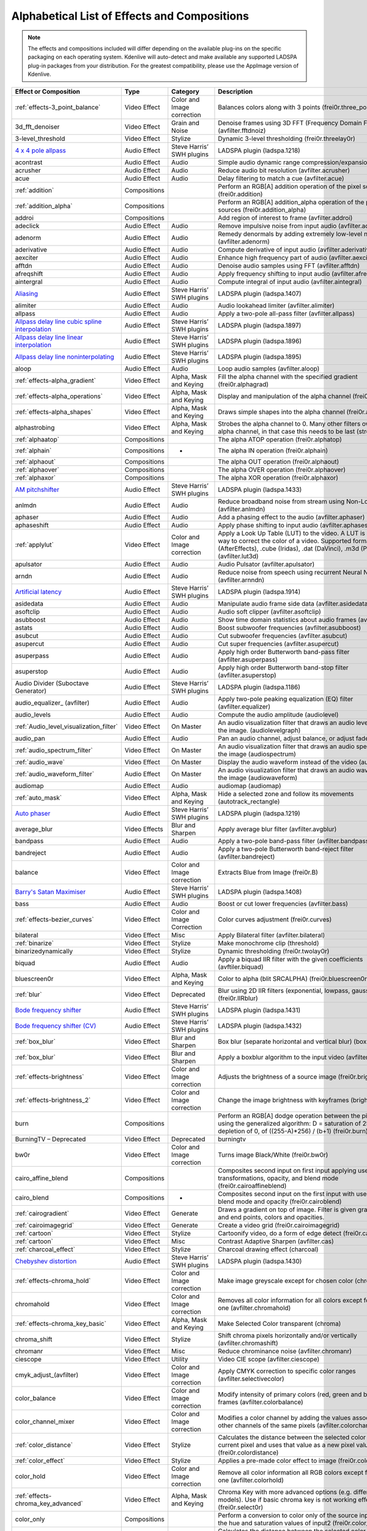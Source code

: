 .. meta::
   :description: Alphabetical list of all effects and compositions in Kdenlive
   :keywords: KDE, Kdenlive, video effects, audio effects, plugins, composition, transition

.. metadata-placeholder

   :authors: - Annew (https://userbase.kde.org/User:Annew)
             - Claus Christensen
             - Yuri Chornoivan
             - Ttguy (https://userbase.kde.org/User:Ttguy)
             - Bushuev (https://userbase.kde.org/User:Bushuev)
             - Roger (https://userbase.kde.org/User:Roger)
             - ChristianW (https://userbase.kde.org/User:ChristianW)
             - Tenzen (https://userbase.kde.org/User:Tenzen)
             _ Bernd Jordan

   :license: Creative Commons License SA 4.0


.. _list_of_effects_and_compositions:

=============================================
Alphabetical List of Effects and Compositions
=============================================

.. note::
   The effects and compositions included will differ depending on the available plug-ins on the specific packaging on each operating system. Kdenlive will auto-detect and make available any supported LADSPA plug-in packages from your distribution. For the greatest compatibility, please use the AppImage version of Kdenlive.

.. list-table::  
   :class: table-wrap
   :header-rows: 1

   * - Effect or Composition
     - Type
     - Category
     - Description
   * - :ref:`effects-3_point_balance`
     - Video Effect
     - Color and Image correction
     - Balances colors along with 3 points (frei0r.three_point_balance)
   * - 3d_fft_denoiser
     - Video Effect
     - Grain and Noise
     - Denoise frames using 3D FFT (Frequency Domain Filtering) (avfilter.fftdnoiz)
   * - 3-level_threshold
     - Video Effect
     - Stylize
     - Dynamic 3-level thresholding (frei0r.threelay0r)
   * - `4 x 4 pole allpass <https://www.mltframework.org/plugins/FilterLadspa-1218/>`_
     - Audio Effect
     - Steve Harris’ SWH plugins
     - LADSPA plugin (ladspa.1218)
   * - acontrast
     - Audio Effect
     - Audio
     - Simple audio dynamic range compression/expansion filter.
   * - acrusher
     - Audio Effect
     - Audio
     - Reduce audio bit resolution (avfilter.acrusher)
   * - acue
     - Audio Effect
     - Audio
     - Delay filtering to match a cue (avfilter.acue)
   * - :ref:`addition`
     - Compositions
     -
     - Perform an RGB[A] addition operation of the pixel sources (frei0r.addition)
   * - :ref:`addition_alpha`
     - Compositions
     -
     - Perform an RGB[A] addition_alpha operation of the pixel sources (frei0r.addition_alpha)
   * - addroi
     - Compositions
     -
     - Add region of interest to frame (avfilter.addroi)
   * - adeclick
     - Audio Effect
     - Audio
     - Remove impulsive noise from input audio (avfilter.adeclick)
   * - adenorm
     - Audio Effect
     - Audio
     - Remedy denormals by adding extremely low-level noise (avfilter.adenorm)
   * - aderivative
     - Audio Effect
     - Audio
     - Compute derivative of input audio (avfilter.aderivative)
   * - aexciter
     - Audio Effect
     - Audio
     - Enhance high frequency part of audio (avfilter.aexciter)
   * - afftdn
     - Audio Effect
     - Audio
     - Denoise audio samples using FFT (avfilter.afftdn)
   * - afreqshift
     - Audio Effect
     - Audio
     - Apply frequency shifting to input audio (avfilter.afreqshift)
   * - aintergral
     - Audio Effect
     - Audio
     - Compute integral of input audio (avfilter.aintegral)
   * - `Aliasing <https://www.mltframework.org/plugins/FilterLadspa-1407/>`_
     - Audio Effect
     - Steve Harris’ SWH plugins
     - LADSPA plugin (ladspa.1407)
   * - alimiter
     - Audio Effect
     - Audio
     - Audio lookahead limiter (avfilter.alimiter)
   * - allpass
     - Audio Effect
     - Audio
     - Apply a two-pole all-pass filter (avfilter.allpass)
   * - `Allpass delay line cubic spline interpolation <https://www.mltframework.org/plugins/FilterLadspa-1897/>`_
     - Audio Effect
     - Steve Harris’ SWH plugins
     - LADSPA plugin (ladspa.1897)
   * - `Allpass delay line linear interpolation <https://www.mltframework.org/plugins/FilterLadspa-1896/>`_
     - Audio Effect
     - Steve Harris’ SWH plugins
     - LADSPA plugin (ladspa.1896)
   * - `Allpass delay line noninterpolating <https://www.mltframework.org/plugins/FilterLadspa-1895/>`_
     - Audio Effect
     - Steve Harris’ SWH plugins
     - LADSPA plugin (ladspa.1895)
   * - aloop
     - Audio Effect
     - Audio
     - Loop audio samples (avfilter.aloop)
   * - :ref:`effects-alpha_gradient`
     - Video Effect
     - Alpha, Mask and Keying
     - Fill the alpha channel with the specified gradient (frei0r.alphagrad)
   * - :ref:`effects-alpha_operations`
     - Video Effect
     - Alpha, Mask and Keying
     - Display and manipulation of the alpha channel (frei0r.alpha0ps)
   * - :ref:`effects-alpha_shapes`
     - Video Effect
     - Alpha, Mask and Keying
     - Draws simple shapes into the alpha channel (frei0r.alphaspot)
   * - alphastrobing
     - Video Effect
     - Alpha, Mask and Keying
     - Strobes the alpha channel to 0. Many other filters overwrite the alpha channel, in that case this needs to be last (strobe)
   * - :ref:`alphaatop`
     - Compositions
     -
     - The alpha ATOP operation (frei0r.alphatop)
   * - :ref:`alphain`
     - Compositions
     - -
     - The alpha IN operation (frei0r.alphain)
   * - :ref:`alphaout`
     - Compositions
     -
     - The alpha OUT operation (frei0r.alphaout)
   * - :ref:`alphaover`
     - Compositions
     -
     - The alpha OVER operation (frei0r.alphaover)
   * - :ref:`alphaxor`
     - Compositions
     -
     - The alpha XOR operation (frei0r.alphaxor)
   * - `AM pitchshifter <https://www.mltframework.org/plugins/FilterLadspa-1433/>`_
     - Audio Effect
     - Steve Harris’ SWH plugins
     - LADSPA plugin (ladspa.1433)
   * - anlmdn
     - Audio Effect
     - Audio
     - Reduce broadband noise from stream using Non-Local Means (avfilter.anlmdn)
   * - aphaser
     - Audio Effect
     - Audio
     - Add a phasing effect to the audio (avfilter.aphaser)
   * - aphaseshift
     - Audio Effect
     - Audio
     - Apply phase shifting to input audio (avfilter.aphaseshift)
   * - :ref:`applylut`
     - Video Effect
     - Color and Image correction
     - Apply a Look Up Table (LUT) to the video. A LUT is an easy way to correct the color of a video. Supported formats: 3dl (AfterEffects), .cube (Iridas), .dat (DaVinci), .m3d (Pandora) (avfilter.lut3d)
   * - apulsator
     - Audio Effect
     - Audio
     - Audio Pulsator (avfilter.apulsator)
   * - arndn
     - Audio Effect
     - Audio
     - Reduce noise from speech using recurrent Neural Networks (avfilter.arnndn)
   * - `Artificial latency <https://www.mltframework.org/plugins/FilterLadspa-1914/>`_
     - Audio Effect
     - Steve Harris’ SWH plugins
     - LADSPA plugin (ladspa.1914)
   * - asidedata
     - Audio Effect
     - Audio
     - Manipulate audio frame side data (avfilter.asidedata)
   * - asoftclip
     - Audio Effect
     - Audio
     - Audio soft clipper (avfilter.asoftclip)
   * - asubboost
     - Audio Effect
     - Audio
     - Show time domain statistics about audio frames (avfilter.astats)
   * - astats
     - Audio Effect
     - Audio
     - Boost subwoofer frequencies (avfilter.asubboost)
   * - asubcut
     - Audio Effect
     - Audio
     - Cut subwoofer frequencies (avfilter.asubcut)
   * - asupercut
     - Audio Effect
     - Audio
     - Cut super frequencies (avfilter.asupercut)
   * - asuperpass
     - Audio Effect
     - Audio
     - Apply high order Butterworth band-pass filter (avfilter.asuperpass)
   * - asuperstop
     - Audio Effect
     - Audio
     - Apply high order Butterworth band-stop filter (avfilter.asuperstop)
   * - Audio Divider (Suboctave Generator)
     - Audio Effect
     - Steve Harris’ SWH plugins
     - LADSPA plugin (ladspa.1186)
   * - audio_equalizer\_ (avfilter)
     - Audio Effect
     - Audio
     - Apply two-pole peaking equalization (EQ) filter (avfilter.equalizer)
   * - audio_levels
     - Audio Effect
     - Audio
     - Compute the audio amplitude (audiolevel)
   * - :ref:`Audio_level_visualization_filter`
     - Video Effect
     - On Master
     - An audio visualization filter that draws an audio level meter on the image. (audiolevelgraph)
   * - audio_pan
     - Audio Effect
     - Audio
     - Pan an audio channel, adjust balance, or adjust fade (panner)
   * - :ref:`audio_spectrum_filter`
     - Video Effect
     - On Master
     - An audio visualization filter that draws an audio spectrum on the image (audiospectrum)
   * - :ref:`audio_wave`
     - Video Effect
     - On Master
     - Display the audio waveform instead of the video (audiowave)
   * - :ref:`audio_waveform_filter`
     - Audio Effect
     - On Master
     - An audio visualization filter that draws an audio waveform on the image (audiowaveform)
   * - audiomap
     - Audio Effect
     - Audio
     - audiomap (audiomap)
   * - :ref:`auto_mask`
     - Video Effect
     - Alpha, Mask and Keying
     - Hide a selected zone and follow its movements (autotrack_rectangle)
   * - `Auto phaser <https://www.mltframework.org/plugins/FilterLadspa-1219/>`_
     - Audio Effect
     - Steve Harris’ SWH plugins
     - LADSPA plugin (ladspa.1219)
   * - average_blur
     - Video Effects
     - Blur and Sharpen
     - Apply average blur filter (avfilter.avgblur)
   * - bandpass
     - Audio Effect
     - Audio
     - Apply a two-pole band-pass filter (avfilter.bandpass)
   * - bandreject
     - Audio Effect
     - Audio
     - Apply a two-pole Butterworth band-reject filter (avfilter.bandreject)
   * - balance
     - Video Effect
     - Color and Image correction
     - Extracts Blue from Image (frei0r.B)
   * - `Barry's Satan Maximiser <https://www.mltframework.org/plugins/FilterLadspa-1408/>`_
     - Audio Effect
     - Steve Harris’ SWH plugins
     - LADSPA plugin (ladspa.1408)
   * - bass
     - Audio Effect
     - Audio
     - Boost or cut lower frequencies (avfilter.bass)
   * - :ref:`effects-bezier_curves`
     - Video Effect
     - Color and Image Correction
     - Color curves adjustment (frei0r.curves)
   * - bilateral
     - Video Effect
     - Misc
     - Apply Bilateral filter (avfilter.bilateral)
   * - :ref:`binarize`
     - Video Effect
     - Stylize
     - Make monochrome clip (threshold)
   * - binarizedynamically
     - Video Effect
     - Stylize
     - Dynamic thresholding (frei0r.twolay0r)
   * - biquad
     - Audio Effect
     - Audio
     - Apply a biquad IIR filter with the given coefficients (avftiler.biquad)
   * - bluescreen0r
     - Video Effect
     - Alpha, Mask and Keying
     - Color to alpha (blit SRCALPHA) (frei0r.bluescreen0r)
   * - :ref:`blur`
     - Video Effect
     - Deprecated
     - Blur using 2D IIR filters (exponential, lowpass, gaussian) (frei0r.IIRblur)
   * - `Bode frequency shifter <https://www.mltframework.org/plugins/FilterLadspa-1431/>`_
     - Audio Effect
     - Steve Harris’ SWH plugins
     - LADSPA plugin (ladspa.1431)
   * - `Bode frequency shifter (CV) <https://www.mltframework.org/plugins/FilterLadspa-1432/>`_
     - Audio Effect
     - Steve Harris’ SWH plugins
     - LADSPA plugin (ladspa.1432)
   * - :ref:`box_blur`
     - Video Effect
     - Blur and Sharpen
     - Box blur (separate horizontal and vertical blur) (boxblur)
   * - :ref:`box_blur`
     - Video Effect
     - Blur and Sharpen
     - Apply a boxblur algorithm to the input video (avfilter.boxblur)
   * - :ref:`effects-brightness`
     - Video Effect
     - Color and Image correction
     - Adjusts the brightness of a source image (frei0r.brightness)
   * - :ref:`effects-brightness_2`
     - Video Effect
     - Color and Image correction
     - Change the image brightness with keyframes (brightness)
   * - burn
     - Compositions
     -
     - Perform an RGB[A] dodge operation between the pixel sources, using the generalized algorithm: D = saturation of 255 or depletion of 0, of ((255-A)*256) / (b+1) (frei0r.burn)
   * - BurningTV – Deprecated
     - Video Effect
     - Deprecated
     - burningtv
   * - bw0r
     - Video Effect
     - Color and Image correction
     - Turns image Black/White (frei0r.bw0r)
   * - cairo_affine_blend
     - Compositions
     -
     - Composites second input on first input applying user-defined transformations, opacity, and blend mode (frei0r.cairoaffineblend)
   * - cairo_blend
     - Compositions
     - -
     - Composites second input on the first input with user-defined blend mode and opacity (frei0r.cairoblend)
   * - :ref:`cairogradient`
     - Video Effect
     - Generate
     - Draws a gradient on top of image. Filter is given gradient start and end points, colors and opacities.
   * - :ref:`cairoimagegrid`
     - Video Effect
     - Generate
     - Create a video grid (frei0r.cairoimagegrid)
   * - :ref:`cartoon`
     - Video Effect
     - Stylize
     - Cartoonify video, do a form of edge detect (frei0r.cartoon)
   * - :ref:`cartoon`
     - Video Effect
     - Misc
     - Contrast Adaptive Sharpen (avfilter.cas)
   * - :ref:`charcoal_effect`
     - Video Effect
     - Stylize
     - Charcoal drawing effect (charcoal)
   * - `Chebyshev distortion <https://www.mltframework.org/plugins/FilterLadspa-1430/>`_
     - Audio Effect
     - Steve Harris’ SWH plugins
     - LADSPA plugin (ladspa.1430)
   * - :ref:`effects-chroma_hold`
     - Video Effect
     - Color and Image correction
     - Make image greyscale except for chosen color (chroma_hold)
   * - chromahold
     - Video Effect
     - Color and Image correction
     - Removes all color information for all colors except for a certain one (avfilter.chromahold)
   * - :ref:`effects-chroma_key_basic`
     - Video Effect
     - Alpha, Mask and Keying
     - Make Selected Color transparent (chroma)
   * - chroma_shift
     - Video Effect
     - Stylize
     - Shift chroma pixels horizontally and/or vertically (avfilter.chromashift)
   * - chromanr
     - Video Effect
     - Misc
     - Reduce chrominance noise (avfilter.chromanr)
   * - ciescope
     - Video Effect
     - Utility
     - Video CIE scope (avfilter.ciescope)
   * - cmyk_adjust_(avfilter)
     - Video Effect
     - Color and Image correction
     - Apply CMYK correction to specific color ranges (avfilter.selectivecolor)
   * - color_balance
     - Video Effect
     - Color and Image correction
     - Modify intensity of primary colors (red, green and blue) of input frames (avfilter.colorbalance)
   * - color_channel_mixer
     - Video Effect
     - Color and Image correction
     - Modifies a color channel by adding the values associated to the other channels of the same pixels (avfilter.colorchannelmixer)
   * - :ref:`color_distance`
     - Video Effect
     - Stylize
     - Calculates the distance between the selected color and the current pixel and uses that value as a new pixel value (frei0r.colordistance)
   * - :ref:`color_effect`
     - Video Effect
     - Stylize
     - Applies a pre-made color effect to image (frei0r.colortap)
   * - color_hold
     - Video Effect
     - Color and Image correction
     - Remove all color information all RGB colors except for certain one (avfilter.colorhold)
   * - :ref:`effects-chroma_key_advanced`
     - Video Effect
     - Alpha, Mask and Keying
     - Chroma Key with more advanced options (e.g. different color models). Use if basic chroma key is not working effectively (frei0r.select0r)
   * - color_only
     - Compositions
     -
     - Perform a conversion to color only of the source input using the hue and saturation values of input2 (frei0r.color_only)
   * - colorcontrast
     - Video Effect
     - Stylize
     - Calculates the distance between the selected color and the current pixel and uses that value as a new pixel value (frei0r.colordistance)
   * - colorcorrect
     - Video Effect
     - Stylize
     - Applies a pre-made color effect to image (frei0r.colortap)
   * - colorize
     - Video Effect
     - Color and Image correction
     - Colorizes image to selected hue, saturation and lightness (frei0r.colorize)
   * - colorize
     - Video Effect
     - Color and Image correction
     - Overlay a solid color on the video stream (avfilter.colorize)
   * - colorlevels
     - Video Effect
     - Color and Image correction
     - Adjust video input frames using levels (avfilter.colorlevels)
   * - colormatrix
     - Video Effect
     - Image Adjustment
     - Convert color matrix (avfilter.colormatrix)
   * - colortemperature
     - Video Effect
     - Misc
     - Adjust color temperature of video (avfilter.colortemperature)
   * - `Comb delay line cubic spline interpolation <https://www.mltframework.org/plugins/FilterLadspa-1888/>`_
     - Audio Effect
     - Steve Harris’ SWH plugins
     - LADSPA plugin (ladspa.1888)
   * - `Comb delay line linear interpolation <https://www.mltframework.org/plugins/FilterLadspa-1887/>`_
     - Audio Effect
     - Steve Harris’ SWH plugins
     - LADSPA plugin (ladspa.1887)
   * - `Comb delay line noninterpolating <https://www.mltframework.org/plugins/FilterLadspa-1889/>`_
     - Audio Effect
     - Steve Harris’ SWH plugins
     - LADSPA plugin (ladspa.1889)
   * - `Comb Filter <https://www.mltframework.org/plugins/FilterLadspa-1190/>`_
     - Audio Effect
     - Steve Harris’ SWH plugins
     - LADSPA plugin (ladspa.1190)
   * - comb_splitter
     - Audio Effect
     - Steve Harris’ SWH plugins
     - LADSPA plugin (ladspa.1411)
   * - compand
     - Audio Effect
     - Audio
     - LADSPA plugin (ladspa.1430)
   * - compensationdelay
     - Audio Effect
     - Audio
     - Audio Compensation Delay Line (avfilter.compensationdelay)
   * - :ref:`composite`
     - Compositions
     -
     - A key-framable alpha-channel compositor for two frames (composite)
   * - compositeandtransform
     - Compositions
     -
     - Composites second input on the first input with user-defined blend mode, opacity and scale (qtblend)
   * - `Constant Signal Generator <https://www.mltframework.org/plugins/FilterLadspa-1909/>`_
     - Audio Effect
     - Steve Harris’ SWH plugins
     - LADSPA plugin (ladspa.1909)
   * - :ref:`contrast`
     - Audio Effect
     - Audio correction
     - Process audio using a SoX effect
   * - contrast
     - Video Effect
     - Color and Image correction
     - Adjusts the contrast of a source image (frei0r.contrast0r)
   * - copy_channels
     - Audio Effect
     - Audio
     - Copy one audio channel to another (channelcopy)
   * - :ref:`corners`
     - Video Effect
     - Transform, Distort and Perspective
     - Four corners geometry engine (frei0r.c0rners)
   * - crop_by_padding
     - Video Effect
     - Transform, Distort and Perspective
     - This filter crops the image to a rounded rectangle or circle by padding it with a color (qtcrop)
   * - :ref:`scale_and_tilt`
     - Video Effect
     - Transform, Distort and Perspective
     - Scales, Tilts and Crops an Image (frei0r.scale0tilt)
   * - `Crossfade <https://www.mltframework.org/plugins/FilterLadspa-1915/>`_
     - Audio Effect
     - Steve Harris’ SWH plugins
     - LADSPA plugin (ladspa.1915)
   * - `Crossfade (4 outs) <https://www.mltframework.org/plugins/FilterLadspa-1917/>`_
     - Audio Effect
     - Steve Harris’ SWH plugins
     - LADSPA Plugin (ladspa.1917)
   * - crossfeed
     - Audio Effect
     - Steve Harris’ SWH plugins
     - Apply headphone crossfeed filter (avfilter.crossfeed)
   * - `Crossover distortion <https://www.mltframework.org/plugins/FilterLadspa-1404/>`_
     - Audio Effect
     - Steve Harris’ SWH plugins
     - LADSPA plugin (ladspa.1404)
   * - crystalizer
     - Audio Effect
     - Audio
     - Simple audio noise sharpening filter (avfilter.crystalizer)
   * - :ref:`curves`
     - Video Effect
     - Color and Image correction
     - Color curves adjustment (frei0r.curves)
   * - :ref:`dance`
     - Video Effect
     - On Master
     - An audio visualization filter that moves the image around proportional to the magnitude of the audio spectrum (dance)
   * - darken
     - Compositions
     -
     - Perform a darken operation between two sources (minimum value fo both sources) (frei0r.darken)
   * - datascope
     - Video Effect
     - Utility
     - Video data analysis (avfilter.datascope)
   * - dblur
     - Video Effect
     - Transform, Distort and Perspective
     - Non rectilinear lens mappings (frei0r.defish0r)
   * - `DC Offset Remover <https://www.mltframework.org/plugins/FilterLadspa-1207/>`_
     - Audio Effect
     - Steve Harris’ SWH plugins
     - LADSPA plugin (ladspa.1207)
   * - dctdnoiz
     - Video Effect
     - Deprecated
     - Denoise frames using 2D DCT frequency domain filtering (avfilter.dctdnoiz)
   * - deband
     - Video Effect
     - Image Adjustment
     - Remove banding artifacts from input video. It works by replacing banded pixels with an average value of referenced pixels (avfilter.deband)
   * - `Decimator <https://www.mltframework.org/plugins/FilterLadspa-1202/>`_
     - Audio Effect
     - Steve Harris’ SWH plugins
     - LADSPA plugin (ladspa.1202)
   * - `Declipper <https://www.mltframework.org/plugins/FilterLadspa-1195/>`_
     - Audio Effect
     - Steve Harris’ SWH plugins
     - LADSPA plugin (ladspa.1195)
   * - deesser
     - Audio Effect
     - Audio
     - Apply a de-essing to the audio (avfilter.deesser)
   * - :ref:`defish`
     - Video Effect
     - Transform, Distort and Perspective
     - Non rectilinear lens mappings (frei0r.defish0r)
   * - deinterlace_qsv
     - Video Effect
     - Misc
     - QuickSync video deinterlacing (avfilter.deinterlace_qsv)
   * - `Delayorama <https://www.mltframework.org/plugins/FilterLadspa-1402/>`_
     - Audio Effect
     - Steve Harris’ SWH plugins
     - LADSPA plugin (ladspa.1402)
   * - delogo
     - Video Effect
     - Deprecated
     - Perform an RGB[A] difference operation between the pixel sources (frei0r.difference)
   * - :ref:`denoiser`
     - Video Effect
     - Grain and Noise
     - High Quality 3d denoiser (frei0r.hqdn3d)
   * - deshake
     - Video Effect
     - Misc
     - Feature-point based video stabilization filter (avfilter.deshake_opencl)
   * - despill
     - Video Effect
     - Alpha, Mask and Keying
     - Remove unwanted contamination of foreground colors, caused by reflected color of greenscreen or bluescreen (avfilter.despill)
   * - difference
     - Compositions
     -
     - Plasma (frei0r.distort0r)
   * - dilation
     - Video Effect
     - Image Adjustment
     - Apply dilation effect (avfilter.dilation)
   * - `Diode Processor <https://www.mltframework.org/plugins/FilterLadspa-1185/>`_
     - Audio Effect
     - Steve Harris’ SWH plugins
     - LADSPA plugin (ladspa.1185)
   * - dissolve
     - Compositions
     -
     - Fade out one video while fading in the other video (luma)
   * - :ref:`effects-stylize`
     - Video Effect
     - Transform, Distort and Perspective
     - Plasma (frei0r.distort0r)
   * - :ref:`dither`
     - Video Effect
     - Deprecated
     - Dithers the image and reduces the number of available colors (frei0r.dither)
   * - divide
     - Compositions
     -
     - Perform an RGB[A] divide operation between the pixel sources: input1 is the numerator, input2 the denominator (frei0r.divide)
   * - `DJ EQ <https://www.mltframework.org/plugins/FilterLadspa-1901/>`_
     - Audio Effect
     - Steve Harris’ SWH plugins
     - LADSPA plugin (ladspa.1901)
   * - `DJ EQ (mono) <https://www.mltframework.org/plugins/FilterLadspa-1907/>`_
     - Audio Effect
     - Steve Harris’ SWH plugins
     - LADSPA plugin (ladspa.1907)
   * - `DJ flanger <https://www.mltframework.org/plugins/FilterLadspa-1438/>`_
     - Audio Effect
     - Steve Harris’ SWH plugins
     - LADSPA plugin (ladspa.1438)
   * - dnn_processing
     - Video Effect
     - Misc
     - Apply DNN processing filter to the input (avfilter.dnn_processing)
   * - dodge
     - Compositions
     -
     - Perform an RGB[A] dodge operation between the pixel sources, using the generalized algorithm: D = saturation of 255 or (A*256)/(256-B) (frei0r.dodge)
   * - drawbox
     - Video Effect
     - Generate
     - Draw a colored box on the input video (avfilter.drawbox)
   * - drawgrid
     - Video Effect
     - Generate
     - Draw a colored grid on the input video (avfilter.drawgrid)
   * - drmeter
     - Audio Effect
     - Audio
     - Measure audio dynamic range (avfilter.drmeter)
   * - :ref:`dust`
     - Video Effect
     - Stylize
     - Add dust and specks to the video, as in old movies (dust)
   * - :ref:`dynamic_text`
     - Video Effect
     - Stylize
     - Overlay text with keywords replaced (dynamictext)
   * - dynaudnorm
     - Audio Effect
     - Audio
     - Dynamic Audio Normalizer (avfilter.dynaudnorm)
   * - `Dyson compressor <https://www.mltframework.org/plugins/FilterLadspa-1403/>`_
     - Audio Effect
     - Audio
     -
   * - :ref:`crop`
     - Video Effect
     - Transform, Distort and Perspective
     - Trim the edges of a clip (crop)
   * - :ref:`edge_glow`
     - Video Effect
     - Stylize
     - Edge glow filter (frei0r.edgeglow)
   * - edgedetect
     - Video Effect
     - Transform, Distort and Perspective
     - Detect and draw edges. The filter uses the Canny Edge Detection algorithm (avfilter.edgedetect)
   * - elastic_scale_filter
     - Video Effect
     - Transform, Distort and Perspective
     - This is a frei0r filter which allows to scale video footage non-linearly (frei0r.elastic_scale)
   * - elbg
     - Video Effect
     - Stylize
     - Apply posterize effect, using the ELBG algorithm (avfilter.elbg)
   * - emboss
     - Video Effect
     - Stylize
     - Creates embossed relief image of source image (frei0r.emboss)
   * - :ref:`equaliz0r`
     - Video Effect
     - Color and Image correction
     - Equalizes the intensity historgrams (frei0r.equaliz0r)
   * - erosion
     - Video Effect
     - Image Adjustment
     - Apply erosion effect (avfilter.erosion)
   * - estdif
     - Video Effect
     - Misc
     - Apply edge Slope Tracking deinterlace (avfilter.estdif)
   * - `Exponential signal decay <https://www.mltframework.org/plugins/FilterLadspa-1886/>`_
     - Audio Effect
     - Steve Harris’ SWH plugins
     - LADSPA plugin (ladspa.1886)
   * - exposure
     - Video Effect
     - Misc
     - Adjust exposure of the video stream (avfilter.exposure)
   * - extrastereo
     - Audio Effect
     - Audio
     - Increase difference between stereo audio channels (avfilter.extrastereo)
   * - :ref:`fade_from_black` (video effect)
     - Video Effect
     - Motion
     - Fade video from black (brightness)
   * - fade_in (audio effect)
     - Audio Effect
     - fade
     - Fade in audio track (volume)
   * - fade_out (audio effect)
     - Audio Effect
     - fade
     - Fade out audio track (volume)
   * - :ref:`fade_to_black`  (video effect)
     - Video Effect
     - Motion
     - Fade video to black (brightness)
   * - fast_lookahead_limiter
     - Audio Effect
     - Steve Harris’ SWH plugins
     - LADSPA plugin (ladspa.1913)
   * - `Fast overdrive <https://www.mltframework.org/plugins/FilterLadspa-1196/>`_
     - Audio Effect
     - Audio
     -
   * - fft
     - Audio Effect
     - Audio
     - An audio filter that computes the FFT of the audio. This filter does not modify the audio or the image. It only computes the FFT and stores the result in the “bins” property of the filter (fft)
   * - fill_boarders
     - Video Effect
     - Transform, Distort, and Perspective
     - Fill borders of the input video, without changing video stream dimensions. Sometimes video can have garbage at the four edges and you may not want to crop video input to keep size multiple of some number (avfilter.fillborders)
   * - filp_horizontally
     - Video Effect
     - Transform, Distort and Perspective
     - Horizontally flip the input video (avfilter.hflip)
   * - firequalier
     - Audio Effect
     - Audio
     - Finite Impulse Response Equalizer (avfilter.firequalizer)
   * - `Flanger <https://www.mltframework.org/plugins/FilterLadspa-1191/>`_
     - Audio Effect
     - Steve Harris’ SWH plugins
     - LADSPA plugin (ladspa.1191)
   * - flanger
     - Audio Effect
     - Audio
     - Apply a flanging effect to the audio (avfilter.flanger)
   * - flip_vertically
     - Video Effect
     - Transform, Distort and Perspective
     - Vertically flip the input video (avfilter.vflip)
   * - flippo
     - Video Effect
     - Transform, distort and Perspective
     - Flipping X and Y axis (frei0r.flippo)
   * - `FM Oscillator <https://www.mltframework.org/plugins/FilterLadspa-1415/>`_
     - Audio Effect
     - Steve Harris’ SWH plugins
     - LADSPA plugin (ladspa.1415)
   * - `Foldover distortion <https://www.mltframework.org/plugins/FilterLadspa-1213/>`_
     - Audio Effect
     - Steve Harris’ SWH plugins
     - LADSPA plugin (ladspa.1213)
   * - `Fractionally Addressed Delay Line <https://www.mltframework.org/plugins/FilterLadspa-1192/>`_
     - Audio Effect
     - Steve Harris’ SWH plugins
     - LADSPA plugin (ladspa.1192)
   * - :ref:`freeze`
     - Video Effect
     - Motion
     - Freeze video on a chosen frame (freeze)
   * - `Frequency tracker <https://www.mltframework.org/plugins/FilterLadspa-1418/>`_
     - Audio Effect
     - Steve Harris’ SWH plugins
     - LADSPA plugin (ladspa.1418)
   * - :ref:`gain`
     - Audio Effect
     - Audio Correction
     - Adjust the audio volume without keyframes (volume)
   * - Gamma
     - Video Effect
     - Color and Image correction
     - Adjusts the gamma value of a source image (frei0r.gamma)
   * - :ref:`gamma_effect`
     - Video Effect
     - Color and Image correction
     - Change gamma color value (gamma)
   * - `Gate <https://www.mltframework.org/plugins/FilterLadspa-1410/>`_
     - Audio Effect
     - Steve Harris’ SWH plugins
     - LADSPA plugin (ladspa.1410)
   * - gaussian_blur
     - Video Effect
     - Blur and Sharpen
     - Apply Gaussian Blur filter (avfilter.gblur)
   * - `Giant flange <https://www.mltframework.org/plugins/FilterLadspa-1437/>`_
     - Audio Effect
     - Stylize
     - LADSPA plugin (ladspa.1437)
   * - `Glame Bandpass Analog Filter <https://www.mltframework.org/plugins/FilterLadspa-1893/>`_
     - Audio Effect
     - Steve Harris’ SWH plugins
     - LADSPA plugin (ladspa.1893)
   * - `Glame Bandpass Filter <https://www.mltframework.org/plugins/FilterLadspa-1892/>`_
     - Audio Effect
     - Steve Harris’ SWH plugins
     - LADSPA plugin (ladspa.1892)
   * - `GLAME Butterworth Highpass <https://www.mltframework.org/plugins/FilterLadspa-1904/>`_
     - Audio Effect
     - Steve Harris’ SWH plugins
     - LADSPA plugin (ladspa.1904)
   * - `GLAME Butterworth Lowpass <https://www.mltframework.org/plugins/FilterLadspa-1903/>`_
     - Audio Effect
     - Steve Harris’ SWH plugins
     - LADSPA plugin (ladspa.1903)
   * - `Glame Butterworth X-over Filter <https://www.mltframework.org/plugins/FilterLadspa-1902/>`_
     - Audio Effect
     - Steve Harris’ SWH plugins
     - LADSPA plugin (ladspa.1902)
   * - `Glame Highpass Filter <https://www.mltframework.org/plugins/FilterLadspa-1890/>`_
     - Audio Effect
     - Steve Harris’ SWH plugins
     - LADSPA plugin (ladspa.1890)
   * - `Glame Lowpass Filter <https://www.mltframework.org/plugins/FilterLadspa-1891/>`_
     - Audio Effect
     - Steve Harris’ SWH plugins
     - LADSPA plugin (ladspa.1891)
   * - glitch0r
     - Video Effect
     - Motion
     - Adds glitches and block shifting (frei0r.glitch0r)
   * - :ref:`glow`
     - Video Effect
     - Blur and Hide
     - Creates a Glamorous Glow (frei0r.glow)
   * - `Gong beater <https://www.mltframework.org/plugins/FilterLadspa-1439/>`_
     - Audio Effect
     - Steve Harris’ SWH plugins
     - LADSPA plugin (ladspa.1439)
   * - `Gong model <https://www.mltframework.org/plugins/FilterLadspa-1424/>`_
     - Audio Effect
     - Steve Harris’ SWH plugins
     - LADSPA plugin (ladspa.1424)
   * - gradfun
     - Video Effect
     - Grain and Noise
     - Debands video quickly using gradients (avfilter.gradfun)
   * - :ref:`grain`
     - Video Effect
     - Deprecated
     - Grain over the image (grain)
   * - grain_extract
     - Compositions
     -
     - Perform an RGB[A] grain-extract operation between the pixel sources (frei0r.grain_extract)
   * - grain_merge
     - Compositions
     -
     - Perform an RGB[A] grain-merge operation between the pixel sources (frei0r.grain_merge)
   * - :ref:`greyscale_effect`
     - Video Effect
     - Color and Image correction
     - Discard color information (greyscale)
   * - `GSM simulator <https://www.mltframework.org/plugins/FilterLadspa-1215/>`_
     - Audio Effect
     - Steve Harris’ SWH plugins
     - LADSPA plugin (ladspa.1215)
   * - `GVerb <https://www.mltframework.org/plugins/FilterLadspa-1216/>`_
     - Audio Effect
     - Steve Harris’ SWH plugins
     - LADSPA plugin (ladspa.1216)
   * - haas
     - Audio Effect
     - Audio
     - Apply Haas Stereo Enhancer (avfilter.haas)
   * - hard_limiter
     - Audio Effect
     - Steve Harris’ SWH plugins
     - LADSPA plugin (ladspa.1413)
   * - hardlight
     - Compositions
     -
     - Perform an RGB[A] hardlight operation between the pixel sources (frei0r.hardlight)
   * - `Harmonic generator <https://www.mltframework.org/plugins/FilterLadspa-1220/>`_
     - Audio Effect
     - Steve Harris’ SWH plugins
     - LADSPA plugin (ladspa.1220)
   * - hdcd
     - Audio Effect
     - Audio
     - Apply High Definition Compatible Digital (HDCD) decoding (avfilter.hdcd)
   * - `Hermes Filter <https://www.mltframework.org/plugins/FilterLadspa-1200/>`_
     - Audio Effect
     - Steve Harris’ SWH plugins
     - LADSPA plugin (ladspa.1200)
   * - `Higher Quality Pitch Scaler <https://www.mltframework.org/plugins/FilterLadspa-1194/>`_
     - Audio Effect
     - Steve Harris’ SWH plugins
     - LADSPA plugin (ladspa.1194)
   * - highpass
     - Audio Effect
     - Audio
     - Apply a high-pass filter with 3dB point frequency (avfilter.highpass)
   * - highshelf
     - Audio Effect
     - Audio
     - Apply a high shelf filter (avfilter.highshelf)
   * - `Hilbert transformer <https://www.mltframework.org/plugins/FilterLadspa-1440/>`_
     - Audio Effect
     - Steve Harris’ SWH plugins
     - LADSPA plugin (ladspa.1440)
   * - histogram_equalizer
     - Video Effect
     - Color and Image correction
     - This filter applies a global color histogram equalization on a per-frame basis (avfilter.histeq)
   * - :ref:`histogram_working`
     - Video Effect
     - Utility
     - Compute and draw a color distribution histogram for the input video (avfilter.histogram)
   * - hqx
     - Video Effect
     - Image Adjustment
     - Scale the input by 2, 3 or 4 using the hq*x magnification algorithm (avfilter.hqx)
   * - :ref:`hue`
     - Compositions
     -
     - Perform a conversion to hue only of the source input1 using the hue of input2 (frei0r.hue)
   * - :ref:`hue_shift`
     - Video Effect
     - Color and Image correction
     - Shifts the hue of a source image (frei0r.hueshift0r)
   * - `Impulse convolver <https://www.mltframework.org/plugins/FilterLadspa-1199/>`_
     - Audio Effect
     - Steve Harris’ SWH plugins
     - LADSPA plugin (ladspa.1199)
   * - interlace_field_order
     - Video Effect
     - Image Adjustment
     - Transform the field order of the input video (avfilter.fieldorder)
   * - interleavedeinterleave
     - Video Effect
     - Image Adjustment
     - Deinterleave or interleave fields (avfilter.il)
   * - Invert
     - Video Effect
     - Color and Image correction
     - AllNegate (invert) the input video (avfilter.negate)
   * - :ref:`invert_effect`
     - Video Effect
     - Color and Image correction
     - Invert colors (invert)
   * - invert0r
     - Video Effect
     - Color and Image correction
     - Inverts all colors of a source image (frei0r.invert0r)
   * - `Inverter <https://www.mltframework.org/plugins/FilterLadspa-1429/>`_
     - Audio Effect
     - Steve Harris’ SWH plugins
     - LADSPA plugin (ladspa.1429)
   * - :ref:`k-means_clustering`
     - Video Effect
     - Deprecated
     - Clusters of a source image by color and spatial distance (frei0r.cluster)
   * - `Karaoke <https://www.mltframework.org/plugins/FilterLadspa-1409/>`_
     - Audio Effect
     - Steve Harris’ SWH plugins
     - LADSPA plugin (ladspa.1409)
   * - kernel_deinterlacer
     - Video Effect
     - Image Adjustment
     - Deinterlace input video by applying Donald Graft’s adaptive kernel deinterlacing. Works on interlaced parts of a video to produce progressive frames (avfilter.kerndeint)
   * - :ref:`effects-key_spill_mop_up`
     - Video Effect
     - Alpha, Mask and Keying
     - Reduces the visibility of key color spill in chroma keying (frei0r.keyspillm0pup)
   * - kirsch
     - Video Effect
     - Misc
     - Apply kirsch operator (avfilter.kirsch)
   * - `L/C/R Delay <https://www.mltframework.org/plugins/FilterLadspa-1436/>`_
     - Audio Effect
     - Steve Harris’ SWH plugins
     - LADSPA plugin (ladspa.1436)
   * - ladspa
     - Audio Effect
     - Audio
     - Process audio using LADSPA plugins (ladspa)
   * - :ref:`lens_correction`
     - Video Effect
     - Transform, Distort and Perspective
     - Allow compensation of lens distortion (frei0r.lenscorrection)
   * - :ref:`lens_correction`
     - Video Effect
     - Transform, Distort and Perspective
     - Correct radial lens distortion (avfilter.lenscorrection)
   * - lenscorrection
     - Video Effect
     - misc
     -
   * - :ref:`letterb0xed`
     - Video Effect
     - Transform, Distort and Perspective
     - Adds black borders at the top and bottom for cinema look (frei0r.letterb0xed)
   * - :ref:`levels`
     - Video Effect
     - Color and Image correction
     - Adjust levels (frei0r.levels)
   * - `LFO Phaser <https://www.mltframework.org/plugins/FilterLadspa-1217/>`_
     - Audio Effect
     - Steve Harris’ SWH plugins
     - LADSPA plugin (ladspa.1217)
   * - :ref:`lift_gamma_gain_effect`
     - Video Effect
     - Color Correction
     -
   * - lightshow
     - Video Effect
     - On Master
     - An audio visualization filter that colors the image proportional to the magnitude of the audio spectrum (lightshow)
   * - lighten
     - Compositions
     -
     - Perform a lighten operation between two sources (maximum value of both sources) (frei0r.lighten)
   * - limiter
     - Video Effect
     - Color and Image correction
     - Limits the pixel components values to the specified range [min,max] (avfilter.limiter)
   * - loudness_meter
     - Audio Effect
     - Audio
     - Measure audio loudness as recommended by EBU R128 (Loudness_meter)
   * - lowpass
     - Audio Effect
     - Audio
     - EBU R128 loudness normalization (avfilter.loudnorm)
   * - lowshelf
     - Audio Effect
     - Audio
     - Apply a low-pass filter with 3dB point frequency (avfilter.lowpass)
   * - lighten
     - Audio Effect
     - Audio
     - Apply a low shelf filter (avfilter.lowshelf)
   * - `LS Filter <https://www.mltframework.org/plugins/FilterLadspa-1908/>`_
     - Audio Effect
     - Steve Harris’ SWH plugins
     - LADSPA plugin (ladspa.1908)
   * - luma
     - Composition
     - -
     - Applies a stationary transition between the current and the next frames (luma)
   * - :ref:`lumakey`
     - Video Effect
     - Alpha, Mask and Keying
     - This filter modifies image’s alpha channel as a function of its luma value. This is used together with a compositor to combine two images so that bright or dark areas of source image are overwritten on top of the destination image (lumakey)
   * - lumaliftgaingamma
     - Video Effect
     - Color and Image correction
     - Filter can be used to apply lift gain and gamma corrections to luma values of an image (lumaliftgammagain)
   * - :ref:`luminance`
     - Video Effect
     - Color and Image correction
     - Creates a luminance map of the image (frei0r.luminance)
   * - `Mag's Notch Filter <https://www.mltframework.org/plugins/FilterLadspa-1894/>`_
     - Audio Effect
     - Steve Harris’ SWH plugins
     - LADSPA plugin (ladspa.1894)
   * - `Matrix Spatialiser <https://www.mltframework.org/plugins/FilterLadspa-1422/>`_
     - Audio Effect
     - Steve Harris’ SWH plugins
     - LADSPA plugin (ladspa.1422)
   * - `Matrix: MS to Stereo <https://www.mltframework.org/plugins/FilterLadspa-1421/>`_
     - Audio Effect
     - Steve Harris’ SWH plugins
     - LADSPA plugin (ladspa.1421)
   * - `Matrix: Stereo to MS <https://www.mltframework.org/plugins/FilterLadspa-1420/>`_
     - Audio Effect
     - Steve Harris’ SWH plugins
     - LADSPA plugin (ladspa.1420)
   * - lighten
     - Compositions
     -
     - Replace the alpha channel of track A with the luma channel from track B (matte)
   * - mcompand
     - Audio Effect
     - Audio
     - Multiband Compress or expand audio dynamic range (avfilter.mcompand)
   * - :compositions
     - Compositions
     -
     - Perform an RGB[A] multiply operation between the pixel sources (frei0r.multiply)
   * - :ref:`medians`
     - Video Effect
     - Deprecated
     - Implements several median-type filters (frei0r.medians)
   * - :ref:`mirror_effect`
     - Video Effect
     - Transform, Distort and Perspective
     - Flip your image in any direction (mirror)
   * - mixdown
     - Audio Effect
     - Audio
     - Mix all channels of audio into a mono signal and output it as N channels (mono)
   * - `Modulatable delay <https://www.mltframework.org/plugins/FilterLadspa-1419/>`_
     - Audio Effect
     - Steve Harris’ SWH plugins
     - LADSPA plugin (ladspa.1419)
   * - :ref:`mono_amplifier`
     - Audio Effect
     - Misc
     -
   * - mono_to_stereo\_ splitter
     - Audio Effect
     - Steve Harris’ SWH plugins
     - LADSPA plugin (ladspa.1406)
   * - monochrome
     - Video Effect
     - Misc
     - Convert video to gray using custom color filter (avfilter.monochrome)
   * - motion_compensation\_ deinterlacing
     - Video Effect
     - Image Adjustment
     - Apply motion-compensation deinterlacing (avfilter.mcdeint)
   * - :ref:`motion_tracker`
     - Video Effect
     - Alpha, Mask and Keying
     - Select a zone to follow its movements (opencv.tracker)
   * - `Multiband EQ <https://www.mltframework.org/plugins/FilterLadspa-1197/>`_
     - Audio Effect
     - Steve Harris’ SWH plugins
     - LADSPA plugin (ladspa.1197)
   * - multiply
     - Compositions
     -
     - Perform an RGB[A] multiply operation between the pixel sources (frei0r.multiply)
   * - `Multivoice Chorus <https://www.mltframework.org/plugins/FilterLadspa-1201/>`_
     - Audio Effect
     - Steve Harris’ SWH plugins
     - LADSPA plugin (ladspa.1201)
   * - :ref:`mute`
     - Audio Effect
     - Audio Correction
     -
   * - :ref:`ndvi_filter`
     - Video Effect
     - Utility
     - This filter creates a false image from a visible + infrared source (frei0r.ndvi)
   * - :ref:`nervous`
     - Video Effect
     - Motion
     - Flushes frames in time in a nervous way (frei0r.nervous)
   * - nikon_d90\_ stairstepping_fix
     - Video Effect
     - Utility
     - Removes stairstepping artifacts from Nikon D90's 720p videos. Sharp lines in videos from the Nikon D90 show steps each 8th or 9th line, assumedly due to poor downsampling. These can be smoothed out with this filter if they become too annoying (frei0r.d90stairsteppingfix)
   * - normalise
     - Audio Effect
     - Audio Correction
     - Correct audio loudness as recommended by EBU R128 (loudness)
   * - normalise
     - Audio Effect
     - Audio Correction
     - Dynamically normalise the audio volume (volume)
   * - normaliz0r
     - Video Effect
     - Color and Image correction
     - Normalize (aka histogram stretch, contrast stretch) (frei0r.normaliz0r)
   * - normalize_rgb_video
     - Video Effect
     - Color and Image correction
     - Normalize RGB video (aka histogram stretching, contrast stretching). See: https://en.wikipedia.org/wiki/Normalization_(image_processing) (avfilter.normalize)
   * - :ref:`nosync0r`
     - Video Effect
     - Transform, Distort and Perspective
     - Broken TV (frei0r.nosync0r)
   * - :ref:`effects-obscure`
     - Video Effect
     - Blur and Hide
     -
   * - :ref:`oldfilm_effect`
     - Video Effect
     - Stylize
     - Moves the Picture up and down and random brightness change (oldfilm)
   * - :ref:`oscilloscope`
     - Video Effect
     - Utility
     - 2D video oscilloscope (frei0r.pr0file)
   * - :ref:`oscilloscope`
     - Video Effect
     - Utility
     - 2D Video Oscilloscope (avfilter.oscilloscope)
   * - overlay
     - Compositions
     -
     - Perform an RGB[A] overlay operation between the pixel sources, using the generalised algorithm: D = A * (B + (2 * B) * (255 - A)) (frei0r.overlay)
   * - pad
     - Video Effect
     - Stylize
     -
   * - pan
     - Audio Effect
     - Audio Channels
     - Adjust the left/right spread of a channel (panner)
   * - phase
     - Video Effect
     - Image Adjustment
     - Delay interlaced video by one field time so that the field order changes (avfilter.phase)
   * - photosensitivity
     - Video Effect
     - Misc
     - Filter out photosensitive epilepsy seizure-inducing flashes (avfilter.photosensitivity)
   * - pillar_echo
     - Video Effect
     - Transform, Distort and Perspective
     - Create an echo effect (blur) outside of an area of interest (pillar_echo)
   * - `Pitch Scaler <https://www.mltframework.org/plugins/FilterLadspa-1193/>`_
     - Audio Effect
     - Steve Harris’ SWH plugins
     - LADSPA plugin (ladspa.1193)
   * - :ref:`pixelize`
     - Video Effect
     - Stylize
     - Pixelize input image (frei0r.pixeliz0r)
   * - `Plate reverb <https://www.mltframework.org/plugins/FilterLadspa-1423/>`_
     - Audio Effect
     - Steve Harris’ SWH plugins
     - LADSPA plugin (ladspa.1423)
   * - `Pointer cast distortion <https://www.mltframework.org/plugins/FilterLadspa-1910/>`_
     - Audio Effect
     - Steve Harris’ SWH plugins
     - LADSPA plugin (ladspa.1910)
   * - :ref:`pan_and_zoom`
     - Video Effect
     - Transform, Distort and Perspective
     - Adjust size and position of clip (affine)
   * - posterize
     - Video Effect
     - Stylize
     - Posterizes image by reducing the number of colors used in image (frei0r.posterize)
   * - pp
     - Video Effect
     - Utility
     -
   * - prewitt
     - Video Effect
     - Stylize
     - Apply prewitt operator to input video stream (avfilter.prewitt)
   * - :ref:`primaries`
     - Video Effect
     - Stylize
     - Reduce image to primary colors (frei0r.primaries)
   * - r
     - Video Effect
     - Color and Image correction
     - Extracts Red from Image (frei0r.R)
   * - `Rate shifter <https://www.mltframework.org/plugins/FilterLadspa-1417/>`_
     - Audio Effect
     - Steve Harris’ SWH plugins
     - LADSPA plugin (ladspa.1417)
   * - :ref:`effects-rectangular_alpha_mask`
     - Video Effect
     - Transform, Distort and Perspective
     - Creates a square alpha-channel mask (frei0r.mask0mate)
   * - :ref:`regionalize`
     - Compositions
     -
     - Use alpha channel of another clip to create a transition (region)
   * - rescale
     - Video Effect
     - Image Adjustment
     - Scale the producer video frames size to match the consumer. This filter is designed for use as a normaliser for the loader producer (rescale)
   * - `Retro Flanger <https://www.mltframework.org/plugins/FilterLadspa-1208/>`_
     - Audio Effect
     - Steve Harris’ SWH plugins
     - LADSPA plugin (ladspa.1208)
   * - `Reverse Delay (5s max) <https://www.mltframework.org/plugins/FilterLadspa-1605/>`_
     - Audio Effect
     - Steve Harris’ SWH plugins
     - LADSPA plugin (ladspa.1605)
   * - :ref:`rgb_adjustment`
     - Video Effect
     - Color and Image correction
     - Simple color adjustment (frei0r.coloradj_RGB)
   * - rgb_parade_MLT
     - Video Effect
     - Utility
     - Display a histogram of R, G and B components of the video data (frei0r.rgbparade).
   * - rgba_shift
     - Video Effect
     - Stylize
     - Shift R/G/B/A pixels horizontally and/or vertically (avfilter.rgbashift)
   * - :ref:`rgbnoise`
     - Video Effect
     - Deprecated
     - Adds RGB noise to image (frei0r.rgbnoise)
   * - :ref:`rgbsplit0r`
     - Video Effect
     - Stylize
     - RGB splitter and shifting (frei0r.rgbsplit0r)
   * - `Ringmod with LFO <https://www.mltframework.org/plugins/FilterLadspa-1189/>`_
     - Audio Effect
     - Steve Harris’ SWH plugins
     - LADSPA plugin (ladspa.1189)
   * - `Ringmod with two inputs <https://www.mltframework.org/plugins/FilterLadspa-1188/>`_
     - Audio Effect
     - Steve Harris’ SWH plugins
     - LADSPA plugin (ladspa.1188)
   * - roberts
     - Video Effect
     - Stylize
     - Apply roberts cross operator to input video stream (avfilter.roberts)
   * - :ref:`rotate_(keyframable)`
     - Video Effect
     - Transform, Distort and Perspective
     - Rotate clip in any 3 directions (affine)
   * - :ref:`rotate_and_shear`
     - Video Effect
     - Transform, Distort and Perspective
     - Rotate clip in any 3 directions (affine)
   * - rubber_band _mono_pitch_shifter
     - Audio Effect
     - Audio
     - LADSPA plugin (ladspa.2979)
   * - rubber_band _mono_pitch_shifter
     - Audio Effect
     - Audio
     - Adjust the audio pitch using the Rubberband library (rbpitch)
   * - rubber_band _mono_pitch_shifter
     - Audio Effect
     - Audio
     - LADSPA plugin (ladspa.2979)
   * - :ref:`effects-rotoscoping`
     - Video Effect
     - Alpha, Mask and Keying
     - Keyframable vector based rotoscoping (rotoscoping)
   * - :ref:`saturation`
     - Composition
     -
     - Perform a conversion to saturation only of the source input1 using the saturation level of input2 (frei0r.saturation)
   * - :ref:`saturation`
     - Video Effect
     - Color and Image correction
     - Adjusts the saturation of a source image (frei0r.saturat0r)
   * - `SC1 <https://www.mltframework.org/plugins/FilterLadspa-1425/>`_
     - Audio Effect
     - Steve Harris’ SWH plugins
     - LADSPA plugin (ladspa.1425)
   * - `SC2 <https://www.mltframework.org/plugins/FilterLadspa-1426/>`_
     - Audio Effect
     - Steve Harris’ SWH plugins
     - LADSPA plugin (ladspa.1426)
   * - `SC3 <https://www.mltframework.org/plugins/FilterLadspa-1427/>`_
     - Audio Effect
     - Steve Harris’ SWH plugins
     - LADSPA plugin (ladspa.1427)
   * - `SC4 <https://www.mltframework.org/plugins/FilterLadspa-1882/>`_
     - Audio Effect
     - Steve Harris’ SWH plugins
     - LADSPA plugin (ladspa.1882)
   * - `SC4 mono <https://www.mltframework.org/plugins/FilterLadspa-1916/>`_
     - Audio Effect
     - Steve Harris’ SWH plugins
     - LADSPA plugin (ladspa.1916)
   * - scale_cuda
     - Video Effect
     - Stylize
     -
   * - scale_qsv
     - Video Effect
     - misc
     - QuickSync video scaling and format conversion (avfilter.scale_qsv)
   * - :ref:`scanline0r`
     - Video Effect
     - Generate
     - Interlaced black lines (frei0r.scanline0r)
   * - scdet
     - Video Effect
     - Misc
     - Detect video scene change (avfilter.scdet)
   * - :ref:`scratchlines`
     - Video Effect
     - Grain and Noise
     - Scratchlines over the picture (lines)
   * - :ref:`screen`
     - Compositions
     -
     - Perform an RGB[A] screen operation between the pixel sources, using the generalised algorithm: D = 255 - (255 - A) * (255 - B) (frei0r.screen)
   * - scroll
     - Video Effect
     - Misc
     - Scroll input video (avfilter.scroll)
   * - `SE4 <https://www.mltframework.org/plugins/FilterLadspa-1883/>`_
     - Audio Effect
     - Steve Harris’ SWH plugins
     - LADSPA plugin (ladspa.1883)
   * - :ref:`sepia_effect`
     - Video Effect
     - Color and Image correction
     - Turn clip colors to sepia (sepia)
   * - set_range
     - Video Effect
     - Blur and Sharpen
     - Force color range for the output video frame (avfilter.setrange)
   * - shape_adaptive_blur
     - Video Effect
     - Color and Image correction
     - Shape Adaptive Blur (avfliter.sab)
   * - shapealpha
     - Video Effect
     - Alpha, Mask, and Keying
     - Create an alpha channel (transparency) based on another resource (shape)
   * - sharp-unsharp
     - Video Effect
     - Blur and Sharpen
     - Sharpen or Blur your video (avfilter.unsharp)
   * - :ref:`sharpen`
     - Video Effect
     - Deprecated
     - Unsharp masking (port from Mplayer) (frei0r.sharpness)
   * - shear
     - Video Effect
     - Misc
     - Shear transform the input image (avfilter.shear)
   * - shufflepixels
     - Video Effect
     - Misc
     - Shuffle video pixels (avfilter.shufflepixels)
   * - shuffleplanes
     - Video Effect
     - misc
     -
   * - :ref:`sigmoidaltransfer`
     - Video Effect
     - Stylize
     - Desaturates image and creates a particular look that could be called Stamp, Newspaper, or Photocopy (frei0r.sigmoidaltransfer)
   * - `Signal sifter <https://www.mltframework.org/plugins/FilterLadspa-1210/>`_
     - Audio Effect
     - Steve Harris’ SWH plugins
     - LADSPA plugin (ladspa.1210)
   * - signalstats
     - Video Effect
     - Stylize
     -
   * - silencedetect
     - Video Effect
     - Stylize
     - Detect silence (avfilter.silencedetect)
   * - `Simple amplifier <https://www.mltframework.org/plugins/FilterLadspa-1181/>`_
     - Audio Effect
     - Steve Harris’ SWH plugins
     - LADSPA plugin (ladspa.1181)
   * - `Simple delay line cubic spline interpolation <https://www.mltframework.org/plugins/FilterLadspa-1900/>`_
     - Audio Effect
     - Steve Harris’ SWH plugins
     - LADSPA plugin (ladspa.1900)
   * - `Simple delay line linear interpolation <https://www.mltframework.org/plugins/FilterLadspa-1899/>`_
     - Audio Effect
     - Steve Harris’ SWH plugins
     - LADSPA plugin (ladspa.1899)
   * - `Simple Delay Line, noninterpolating <https://www.mltframework.org/plugins/FilterLadspa-1898/>`_
     - Audio Effect
     - Steve Harris’ SWH plugins
     - LADSPA plugin (ladspa.1898)
   * - simple_high_pass_filter
     - Audio Effect
     - Audio
     - LADSPA plugin (ladspa.1042)
   * - simple_low_pass_filter
     - Audio Effect
     - Audio
     - LADSPA plugin (ladspa.1041)
   * - sine_oscillator
     - Audio Effect
     - Audio
     - LADSPA plugin (ladspa.1044)
   * - sine_oscillator
     - Audio Effect
     - Audio
     - LADSPA plugin (ladspa.1045)
   * - sine_oscillator
     - Audio Effect
     - Audio
     - LADSPA plugin (ladspa.1046)
   * - `Single band parametric <https://www.mltframework.org/plugins/FilterLadspa-1203/>`_
     - Audio Effect
     - Steve Harris’ SWH plugins
     - LADSPA plugin (ladspa.1203)
   * - `Sinus wavewrapper <https://www.mltframework.org/plugins/FilterLadspa-1198/>`_
     - Audio Effect
     - Steve Harris’ SWH plugins
     - LADSPA plugin (ladspa.1198)
   * - slide
     - Compositions
     -
     - Slide image from one side to another (composite)
   * - smartblur
     - Video Effect
     - Blur and Sharpen
     - Blur the input video without impacting the outlines (avfilter.smartlblur)
   * - `Smooth Decimator <https://www.mltframework.org/plugins/FilterLadspa-1414/>`_
     - Audio Effect
     - Steve Harris’ SWH plugins
     - LADSPA plugin (ladspa.1414)
   * - :ref:`sobel`
     - Video Effect
     - Stylize
     - Sobel filter (frei0r.sobel)
   * - :ref:`sobel`
     - Video Effect
     - Stylize
     - Apply sobel operators to input video stream (avfilter.sobel)
   * - :ref:`softglow`
     - Video Effect
     - Stylize
     - Does softglow effect on highlights (frei0r.softglow)
   * - softlight
     - Compositions
     -
     - Perform an RGB[A] softlight operation between the pixel sources (frei0r.softlight)
   * - :ref:`sat`
     - Video Effect
     - Color and Image correction
     - Changes Slope, Offset, and Power of the color components, and the overall Saturation, according to the ASC CDL (Color Decision List) (frei0r.sopsat)
   * - `Sox band <https://www.mltframework.org/plugins/FilterSox-band/>`_
     - Audio Effect
     - Audio
     - Process audio using a SoX effect (sox)
   * - `Sox band <https://www.mltframework.org/plugins/FilterSox-band/>`_
     - Audio Effect
     - Audio
     - Sox band audio effect (sox)
   * - `Sox bass <https://www.mltframework.org/plugins/FilterSox-bass/>`_
     - Audio Effect
     - Audio
     - Sox bass audio effect (sox)
   * - `Sox echo <https://www.mltframework.org/plugins/FilterSox-echo/>`_
     - Audio Effect
     - Audio
     - Sox echo audio effect (sox)
   * - `Sox flanger <https://www.mltframework.org/plugins/FilterSox-flanger/>`_
     - Audio Effect
     - Audio
     - Sox flanger audio effect (sox)
   * - `Sox gain <https://www.mltframework.org/plugins/FilterSox-gain/>`_
     - Audio Effect
     - Audio
     - Sox gain audio effect (sox)
   * - `Sox phaser <https://www.mltframework.org/plugins/FilterSox-phaser/>`_
     - Audio Effect
     - Audio
     - Sox phaser audio effect (sox)
   * - `Sox stretch <https://www.mltframework.org/plugins/FilterSox-stretch/>`_
     - Audio Effect
     - Audio
     - Sox stretch audio effect (sox)
   * - :ref:`effects-spillsupress`
     - Video Effect
     - Enhancement
     -
   * - speechnorm
     - Audio Effect
     - Audio
     - Speech Normalizer (avfilter.speechnorm)
   * - spill_suppress
     - Video Effect
     - Alpha, Mask and Keying
     - Remove green or blue spill light from subjects shot in front of a green or blue screen (frei0r.spillsupress)
   * - spotremover
     - Video Effect
     - Alpha, Mask and Keying
     - Replace an area with interpolated pixels. The new pixel values are interpolated from the nearest pixel.
   * - :ref:`square_blur`
     - Video Effect
     - Blur and Hide
     - Square Blur (frei0r.squareblur)
   * - `State Variable Filter <https://www.mltframework.org/plugins/FilterLadspa-1214/>`_
     - Audio Effect
     - Steve Harris’ SWH plugins
     - LADSPA plugin (ladspa.1214)
   * - `Step Demuxer <https://www.mltframework.org/plugins/FilterLadspa-1212/>`_
     - Audio Effect
     - Steve Harris’ SWH plugins
     - LADSPA plugin (ladspa.1212)
   * - :ref:`stereo_amplifier` (version >= 0.9.10)
     - Audio Effect
     - Audio Correction
     - LADSPA plugin (ladspa.1049)
   * - stereo_to_mono
     - Audio Effect
     - Audio Correction
     - Copy one channel to another (channelcopy)
   * - stereoscopic_3d
     - Video Effect
     - VR360 and 3D
     - Convert between different stereoscopic image formats (avfilter.stereo3d)
   * - stereotools
     - Audio Effect
     - Audio
     - Apply various stereo tools (avfilter.stereotools)
   * - stereowiden
     - Audio Effect
     - Audio
     - Apply stereo widening effect (avfilter.stereowiding)
   * - subtract
     - Compositions
     -
     - Perform an RGB[A] subtract operation of the pixel source input2 from input1 (frei0r.subtract)
   * - super2xsai
     - Video Effect
     - Image Adjustment
     - Scale the input by 2x using the Super2xSaI pixel art algorithm (avfilter.super2xsai)
   * - superequalizer
     - Audio Effect
     - Audio
     - Apply 18 band equalization filter (avfilter.superequalizer)
   * - `Surround matrix encoder <https://www.mltframework.org/plugins/FilterLadspa-1401/>`_
     - Audio Effect
     - Steve Harris’ SWH plugins
     - LADSPA plugin (ladspa.1401)
   * - swap_channels
     - Audio Effect
     - Audio Channels
     - Move the left channel to the right and the right-to-left (channelswap)
   * - swapuv
     - Video Effect
     - Color and Image correction
     - Swap U and V components (avfilter.swapuv)
   * - `Tape Delay Simulation <https://www.mltframework.org/plugins/FilterLadspa-1211/>`_
     - Audio Effect
     - Audio Channels
     - Move the left channel to the right and the right-to-left (channelswap)
   * - `TAP AutoPanner <https://www.mltframework.org/plugins/FilterLadspa-2146/>`_
     - Audio Effect
     - TAP Plugins
     - LADSPA plugin (ladspa.2146)
   * - `TAP Chrous/Flanger <https://www.mltframework.org/plugins/FilterLadspa-2159/>`_
     - Audio Effect
     - TAP Plugins
     - LADSPA plugin (ladspa.2159)
   * - `TAP DeEsser <https://www.mltframework.org/plugins/FilterLadspa-2147/>`_
     - Audio Effect
     - TAP Plugins
     - LADSPA plugin (ladspa.2147)
   * - `TAP Dynamics (M) <https://www.mltframework.org/plugins/FilterLadspa-2152/>`_
     - Audio Effect
     - TAP Plugins
     - LADSPA plugin (ladspa.2152)
   * - `TAP Dynamics (St) <https://www.mltframework.org/plugins/FilterLadspa-2153/>`_
     - Audio Effect
     - TAP Plugins
     - LADSPA plugin (ladspa.2153)
   * - `TAP Equalizer <https://www.mltframework.org/plugins/FilterLadspa-2141>`_
     - Audio Effect
     - TAP Plugins
     - LADSPA plugin (ladspa.2141)
   * - `TAP Equalizer/BW <https://www.mltframework.org/plugins/FilterLadspa-2151/>`_
     - Audio Effect
     - TAP Plugins
     - LADSPA plugin (ladspa.2151)
   * - `TAP Fractal Doubler <https://www.mltframework.org/plugins/FilterLadspa-2156/>`_
     - Audio Effect
     - TAP Plugins
     - LADSPA plugin (ladspa.2156)
   * - `TAP Pink/Fractal Noise <https://www.mltframework.org/plugins/FilterLadspa-2156/>`_
     - Audio Effect
     - TAP Plugins
     - LADSPA plugin (ladspa.2155)
   * - `TAP Pitch Shifter <https://www.mltframework.org/plugins/FilterLadspa-2150/>`_
     - Audio Effect
     - TAP Plugins
     - LADSPA plugin (ladspa.2150)
   * - `TAP Reflector <https://www.mltframework.org/plugins/FilterLadspa-2154/>`_
     - Audio Effect
     - TAP Plugins
     - LADSPA plugin (ladspa.2154)
   * - `TAP Reverberator <https://www.mltframework.org/plugins/FilterLadspa-2142/>`_
     - Audio Effect
     - TAP Plugins
     - LADSPA plugin (ladspa.2142)
   * - `TAP Rotary Speaker <https://www.mltframework.org/plugins/FilterLadspa-2149/>`_
     - Audio Effect
     - TAP Plugins
     - LADSPA plugin (ladspa.2149)
   * - `TAP Scaling Limiter <https://www.mltframework.org/plugins/FilterLadspa-2145/>`_
     - Audio Effect
     - TAP Plugins
     - LADSPA plugin (ladspa.2145)
   * - `TAP Sigmoid Booster <https://www.mltframework.org/plugins/FilterLadspa-2145/>`_
     - Audio Effect
     - TAP Plugins
     - LADSPA plugin (ladspa.2157)
   * - `TAP Stereo Echo <https://www.mltframework.org/plugins/FilterLadspa-2143/>`_
     - Audio Effect
     - TAP Plugins
     - LADSPA plugin (ladspa.2143)
   * - `TAP Tremolo <https://www.mltframework.org/plugins/FilterLadspa-2144/>`_
     - Audio Effect
     - TAP Plugins
     - LADSPA plugin (ladspa.2144)
   * - `TAP TubeWarmth <https://www.mltframework.org/plugins/FilterLadspa-2158/>`_
     - Audio Effect
     - TAP Plugins
     - LADSPA plugin (ladspa.2158)
   * - `TAP Vibrato <https://www.mltframework.org/plugins/FilterLadspa-2148/>`_
     - Audio Effect
     - TAP Plugins
     - LADSPA plugin (ladspa.2148)
   * - tape_delay_simulation
     - Audio Effect
     - Steve Harris’ SWH plugins
     - LADSPA plugin (ladspa.1211)
   * - :ref:`techicolor`
     - Video Effect
     - Color and Image correction
     - Oversaturate the color in video, like in old Technicolor movies (tcolor)
   * - :ref:`tehroxx0r`
     - Video Effect
     - Misc
     - Something videowall-ish (frei0r.tehRoxx0r)
   * - thistogram
     - Compositions
     -
     - Uses Input 1 as a UV Map to distort Input 2 (frei0r.uvmap)
   * - :ref:`threshold_effect`
     - Video Effect
     - Stylize
     - Thresholds a source image (frei0r.threshold0r)
   * - :ref:`timeout_indicator`
     - Video Effect
     - Utility
     - Timeout indicators e.g. for slides (frei0r.timeout)
   * - :ref:`tint`
     - Video Effect
     - Color and Image correction
     - Maps source image luminance between two colors specified (frei0r.tint0r)
   * - tmedian
     - Video Effect
     - Misc
     - Pick median pixels from successive frames (avfilter.tmedian)
   * - tmidequalizer
     - Video Effect
     - Misc
     - Apply Temporal Midway Equalization (avfilter.tmidequalizer)
   * - tonemap_vaapi
     - Video Effect
     - Misc
     - VAAPI VPP for tone-mapping (avfilter.tonemap_vaapi)
   * - :ref:`transform`
     - Video Effect
     - Transform, Distort and Perspective
     - Position, Scale and opacity, (qtblend)
   * - :ref:`transform`
     - Compositions
     -
     - Perform an affine transform on for compositing (affine)
   * - `Transient mangler <https://www.mltframework.org/plugins/FilterLadspa-1206/>`_
     - Audio Effect
     - Steve Harris’ SWH plugins
     - LADSPA plugin (ladspa.1206)
   * - transparency
     - Video Effect
     - Alpha, Mask and Keying
     - Tunes the alpha channel (frei0r.transparency)
   * - transpose
     - Video Effect
     - Transform, Distort and Perspective
     - Transpose rows with columns in the input video and optionally flip it (avfilter.transpose)
   * - treble
     - Audio Effect
     - Audio
     - Boost or cut upper frequencies (avfilter.treble)
   * - tremolo
     - Audio Effect
     - Audio
     - Apply tremolo effect (avfilter.tremolo)
   * - `Triple band parametric with shelves <https://www.mltframework.org/plugins/FilterLadspa-1204/>`_
     - Audio Effect
     - Steve Harris’ SWH plugins
     - LADSPA plugin (ladspa.1204)
   * - :ref:`typewriter`
     - Text Effect
     - Misc
     - Typerwriter effect v0.3.3 (typewriter)
   * - untile
     - Video Effect
     - Misc
     - Untile a frame into a sequence of frames (avfilter.untile)
   * - v360
     - Video Effect
     - Misc
     - Convert 360 projection of video (avfilter.v360)
   * - value
     - Transition
     -
     - Applies a stationary transition between the current and next frames (composite)
   * - `Valve rectifier <https://www.mltframework.org/plugins/FilterLadspa-1405/>`_
     - Audio Effect
     - Steve Harris’ SWH plugins
     - LADSPA plugin (ladspa.1405)
   * - `Valve saturation <https://www.mltframework.org/plugins/FilterLadspa-1209/>`_
     - Audio Effect
     - Steve Harris’ SWH plugins
     - LADSPA plugin (ladspa.1209)
   * - :ref:`vectorscope_MLT`
     - Video Effect
     - Utility
     - Display a vectorscope of the video data (frei0r.vectorscope)
   * - :ref:`vectorscope`
     - Video Effect
     - Utility
     - Display 2 color component values in the two dimensional graph (which is called a vectorscope) (avfilter.vectorscope)
   * - vertigo
     - Video Effect
     - Motion
     - Alpha blending with zoomed and rotated images (frei0r.vertigo)
   * - vibrato
     - Audio Effect
     - Audio
     - Apply vibrato effect (avfilter.vibrato)
   * - video_noise\_ generator
     - Video Effect
     - Grain and Noise
     - Add noise on video input frame (avfilter.noise)
   * - videoquality\_ measurement
     - Transition
     -
     - This performs the PSNR and SSIm video quality measurements by comparing the B frames to the reference frame A. It outputs the numbers to stdout in space-delimited format for easy use by another tool. The bottom half of the B frame is placed below the top half of the A frame for visual comparison (vqm)
   * - :ref:`video_values`
     - Video Effect
     - Utility
     - Measure video values (frei0r.pr0be)
   * - :ref:`vignette`
     - Video Effect
     - Generate
     - Natural Lens vignetting effect (frei0r.vignette)
   * - :ref:`vignette_effect`
     - Video Effect
     - Generate
     - Adjustable Vignette (vignette)
   * - vocoder
     - Audio Effect
     - Audio
     - LADSPA plugin (ladspa.1337)
   * - :ref:`volume_(keyframable)`
     - Audio Effect
     - Audio Correction
     - Adjust the audio volume with keyframes (volume)
   * - vpp_qsv
     - Video Effect
     - Misc
     - Quick Sync Video VPP (avfilter.vpp_qsv)
   * - vr360\_ equirectangular\_ mas
     - Video Effect
     - VR360 and 3D
     - Adds a black matte to the frame. Use this if you filmed using a 360 camera but only want to use part of the 360 image - for example if you and the film crew occupy the 90 degrees behind the camera (frei0r.bigsh0t_eq_mask)
   * - vr360\_ equirectangular\_ to_rectilinear
     - Video Effect
     - VR360 and 3D
     - converts an equirectangular frame (panoramic) to a rectilinear frame (what you're used to seeing). Can be used to preview what will be shown in a 360 video viewer. Delayed frame blitting mapping on a time bitmap (frei0r.bigsh0t_eq_to_rect)
   * - vr360\_ hemispherical_to\_ equirectangular
     - Video Effect
     - VR360 and 3D
     - Converts a video frame with two hemispherical images to a single equirectangular frame. The plugin assumes that both hemispheres are in the frame (freior.bigsh0t_hemi_to_eq)
   * - vr360\_ rectilinear_to\_ equirectangular
     - Video Effect
     - VR360 and 3D
     - Converts a rectilinear (a normal-looking) image to an equirectangular image. Use this together with transform 360 to place "normal" footage in a 360 movie (frei0r.bigsh0t_rect_to_eq)
   * - vr360_stabilize
     - Video Effect
     - VR360 and 3D
     - Stabilizes 360 footage. The plugin works in two phases - analysis and stabilization. When analyzing footage, it detects frame-to-frame rotation, and when stabilizing it tries to correct high-frequency motion (shake) (frei0r.bighsh0t_stabilize_360)
   * - vr360_transform
     - Video Effect
     - VR360 and 3D
     - Rotates a panoramic image (frei0r.bigsh0t_transform_360)
   * - VyNil (Vinyl Effect)
     - Audio Effect
     - Steve Harris’ SWH plugins
     - LADSPA plugin (ladspa.1905)
   * - :ref:`wave_effect`
     - Video Effect
     - Deprecated
     - Makes waves on your clip with keyframes (wave)
   * - `Wave shaper <https://www.mltframework.org/plugins/FilterLadspa-1187/>`_
     - Audio Effect
     - Steve Harris’ SWH plugins
     - LADSPA plugin (ladspa.1187)
   * - `Wave Terrain Oscillator <https://www.mltframework.org/plugins/FilterLadspa-1412/>`_
     - Audio Effect
     - Steve Harris’ SWH plugins
     - LADSPA plugin (ladspa.1412)
   * - :ref:`white_balance`
     - Video Effect
     - Color Correction
     -
   * - :ref:`white_balance`
     - Video Effect
     - Color and Image correcting
     - Adjust the white balance / color temperature (frei0r.balanc0r)
   * - :ref:`white_balance(lms)`
     - Video Effect
     - Color and Image correcting
     - Do simple color correction, in a physically meaningful way (frei0r.colgate)
   * - :ref:`wipe`
     - Compositions
     -
     - Applies a stationary transition between the current and next frames (composite)
   * - xbr
     - Video Effect
     - Image Adjustment
     - Apply the xBR high-quality magnification filter which is designed for pixel art. It follows a set of edge-detection rules, see https://forums.libreto.com/t/xbr-algorithm-tutorial/123 (avfilter.xbr)
   * - yadif_cuda
     - Video Effect
     - Misc
     - Deinterlace CUDA frames (avfilter.yadif_cuda)
   * - yaepblur
     - Video Effect
     - Misc
     - Yet another edge preserving blur filter (avfilter.yaepblur)
   * - `z-1 <https://www.mltframework.org/plugins/FilterLadspa-1428/>`_
     - Audio Effect
     - Steve Harris’ SWH plugins
     - LADSPA plugin (ladspa.1428)
   * - zmq
     - Video Effect
     - misc
     -
   * - zoompan
     - Video Effect
     - Transform, Distort and Perspective
     - Apply Zoom and Pan effect (avfilter.zoompan)
   * - zscale
     - Video Effect
     - Misc
     - Apply resizing, colorspace and bit depth conversion (avfilter.zscale)

